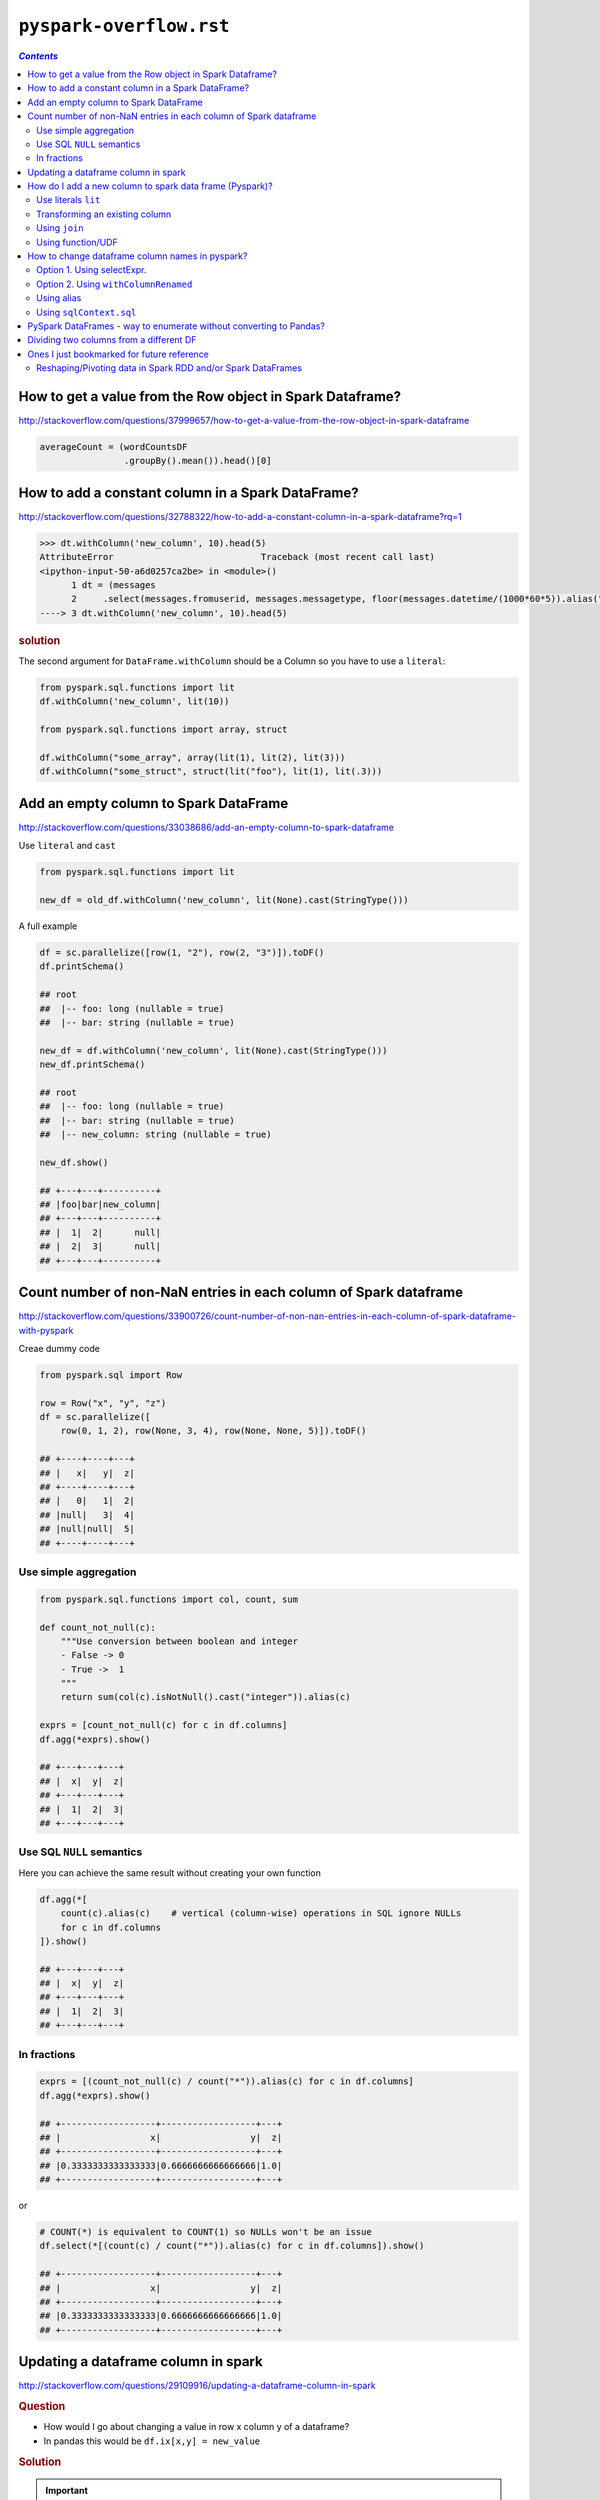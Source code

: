 ``pyspark-overflow.rst``
""""""""""""""""""""""""
.. contents:: `Contents`
   :depth: 2
   :local:

##########################################################
How to get a value from the Row object in Spark Dataframe?
##########################################################
http://stackoverflow.com/questions/37999657/how-to-get-a-value-from-the-row-object-in-spark-dataframe

.. code-block:: python

    averageCount = (wordCountsDF
                    .groupBy().mean()).head()[0]

##################################################
How to add a constant column in a Spark DataFrame?
##################################################
http://stackoverflow.com/questions/32788322/how-to-add-a-constant-column-in-a-spark-dataframe?rq=1

.. code-block:: python

    >>> dt.withColumn('new_column', 10).head(5)
    AttributeError                            Traceback (most recent call last)
    <ipython-input-50-a6d0257ca2be> in <module>()
          1 dt = (messages
          2     .select(messages.fromuserid, messages.messagetype, floor(messages.datetime/(1000*60*5)).alias("dt")))
    ----> 3 dt.withColumn('new_column', 10).head(5)

.. rubric:: solution

The second argument for ``DataFrame.withColumn`` should be a Column so you have to use a ``literal``:

.. code-block:: python

    from pyspark.sql.functions import lit
    df.withColumn('new_column', lit(10))

    from pyspark.sql.functions import array, struct

    df.withColumn("some_array", array(lit(1), lit(2), lit(3)))
    df.withColumn("some_struct", struct(lit("foo"), lit(1), lit(.3)))


######################################
Add an empty column to Spark DataFrame
######################################
http://stackoverflow.com/questions/33038686/add-an-empty-column-to-spark-dataframe

Use ``literal`` and ``cast``

.. code-block:: python

    from pyspark.sql.functions import lit

    new_df = old_df.withColumn('new_column', lit(None).cast(StringType()))

A full example

.. code-block:: python

    df = sc.parallelize([row(1, "2"), row(2, "3")]).toDF()
    df.printSchema()

    ## root
    ##  |-- foo: long (nullable = true)
    ##  |-- bar: string (nullable = true)

    new_df = df.withColumn('new_column', lit(None).cast(StringType()))
    new_df.printSchema()

    ## root
    ##  |-- foo: long (nullable = true)
    ##  |-- bar: string (nullable = true)
    ##  |-- new_column: string (nullable = true)

    new_df.show()

    ## +---+---+----------+
    ## |foo|bar|new_column|
    ## +---+---+----------+
    ## |  1|  2|      null|
    ## |  2|  3|      null|
    ## +---+---+----------+


#################################################################
Count number of non-NaN entries in each column of Spark dataframe
#################################################################
http://stackoverflow.com/questions/33900726/count-number-of-non-nan-entries-in-each-column-of-spark-dataframe-with-pyspark

Creae dummy code

.. code-block:: python

    from pyspark.sql import Row

    row = Row("x", "y", "z")
    df = sc.parallelize([
        row(0, 1, 2), row(None, 3, 4), row(None, None, 5)]).toDF()

    ## +----+----+---+
    ## |   x|   y|  z|
    ## +----+----+---+
    ## |   0|   1|  2|
    ## |null|   3|  4|
    ## |null|null|  5|
    ## +----+----+---+

**********************
Use simple aggregation
**********************
.. code-block:: python

    from pyspark.sql.functions import col, count, sum

    def count_not_null(c):
        """Use conversion between boolean and integer
        - False -> 0
        - True ->  1
        """
        return sum(col(c).isNotNull().cast("integer")).alias(c)

    exprs = [count_not_null(c) for c in df.columns]
    df.agg(*exprs).show()

    ## +---+---+---+
    ## |  x|  y|  z|
    ## +---+---+---+
    ## |  1|  2|  3|
    ## +---+---+---+

**************************
Use SQL ``NULL`` semantics
**************************
Here you can achieve the same result without creating your own function

.. code-block:: python

    df.agg(*[
        count(c).alias(c)    # vertical (column-wise) operations in SQL ignore NULLs
        for c in df.columns
    ]).show()

    ## +---+---+---+
    ## |  x|  y|  z|
    ## +---+---+---+
    ## |  1|  2|  3|
    ## +---+---+---+

************
In fractions
************
.. code-block:: python

    exprs = [(count_not_null(c) / count("*")).alias(c) for c in df.columns]
    df.agg(*exprs).show()

    ## +------------------+------------------+---+
    ## |                 x|                 y|  z|
    ## +------------------+------------------+---+
    ## |0.3333333333333333|0.6666666666666666|1.0|
    ## +------------------+------------------+---+

or

.. code-block:: python

    # COUNT(*) is equivalent to COUNT(1) so NULLs won't be an issue
    df.select(*[(count(c) / count("*")).alias(c) for c in df.columns]).show()

    ## +------------------+------------------+---+
    ## |                 x|                 y|  z|
    ## +------------------+------------------+---+
    ## |0.3333333333333333|0.6666666666666666|1.0|
    ## +------------------+------------------+---+
    
####################################
Updating a dataframe column in spark
####################################
http://stackoverflow.com/questions/29109916/updating-a-dataframe-column-in-spark

.. rubric:: Question

- How would I go about changing a value in row x column y of a dataframe?
- In pandas this would be ``df.ix[x,y] = new_value``

.. rubric:: Solution

.. important::

  DataFrames are based on RDDs. **RDDs are immutable structures** and do not allow updating elements on-site. To change values, **you will need to create a new DataFrame** by transforming the original one either using the SQL-like DSL or RDD operations like map.

While you cannot modify a column as such, you may operate on a column and return a new DataFrame reflecting that change. For that you'd first create a ``UserDefinedFunction`` implementing the operation to apply and then selectively apply that function to the targeted column only.

.. code-block:: python

    from pyspark.sql.functions import UserDefinedFunction
    from pyspark.sql.types import StringType
    
    name = 'target_column'
    udf = UserDefinedFunction(lambda x: 'new_value', Stringtype())
    new_df = old_df.select(*[udf(column).alias(name) 
                             if column == name 
                             else column for column in old_df.columns])

- ``new_df`` now has the same schema as ``old_df`` 
- (assuming that ``old_df.target_column`` was of type ``StringType`` as well) - but all values in column ``target_column`` will be ``new_value``


########################################################
How do I add a new column to spark data frame (Pyspark)?
########################################################
http://stackoverflow.com/questions/33681487/how-do-i-add-a-new-column-to-spark-data-frame-pyspark

.. important:: You cannot add an arbitrary column to a DataFrame in Spark. 
  
  New columns can be created only by the following ways

********************
Use literals ``lit``
********************
.. code-block:: python

    from pyspark.sql.functions import lit

    df = sqlContext.createDataFrame(
        [(1, "a", 23.0), (3, "B", -23.0)], ("x1", "x2", "x3"))

    df_with_x4 = df.withColumn("x4", lit(0))
    df_with_x4.show()

    ## +---+---+-----+---+
    ## | x1| x2|   x3| x4|
    ## +---+---+-----+---+
    ## |  1|  a| 23.0|  0|
    ## |  3|  B|-23.0|  0|
    ## +---+---+-----+---+

*******************************
Transforming an existing column
*******************************
.. code-block:: python

    from pyspark.sql.functions import exp

    df_with_x5 = df_with_x4.withColumn("x5", exp("x3"))
    df_with_x5.show()

    ## +---+---+-----+---+--------------------+
    ## | x1| x2|   x3| x4|                  x5|
    ## +---+---+-----+---+--------------------+
    ## |  1|  a| 23.0|  0| 9.744803446248903E9|
    ## |  3|  B|-23.0|  0|1.026187963170189...|
    ## +---+---+-----+---+--------------------+

**************
Using ``join``
**************
.. code-block:: python

    from pyspark.sql.functions import exp

    lookup = sqlContext.createDataFrame([(1, "foo"), (2, "bar")], ("k", "v"))
    df_with_x6 = (df_with_x5
        .join(lookup, col("x1") == col("k"), "leftouter")
        .drop("k")
        .withColumnRenamed("v", "x6"))

    ## +---+---+-----+---+--------------------+----+
    ## | x1| x2|   x3| x4|                  x5|  x6|
    ## +---+---+-----+---+--------------------+----+
    ## |  1|  a| 23.0|  0| 9.744803446248903E9| foo|
    ## |  3|  B|-23.0|  0|1.026187963170189...|null|
    ## +---+---+-----+---+--------------------+----+

******************
Using function/UDF
******************
.. code-block:: python

    from pyspark.sql.functions import rand

    df_with_x7 = df_with_x6.withColumn("x7", rand())
    df_with_x7.show()

    ## +---+---+-----+---+--------------------+----+-------------------+
    ## | x1| x2|   x3| x4|                  x5|  x6|                 x7|
    ## +---+---+-----+---+--------------------+----+-------------------+
    ## |  1|  a| 23.0|  0| 9.744803446248903E9| foo|0.41930610446846617|
    ## |  3|  B|-23.0|  0|1.026187963170189...|null|0.37801881545497873|
    ## +---+---+-----+---+--------------------+----+-------------------+

################################################
How to change dataframe column names in pyspark?
################################################
http://stackoverflow.com/questions/34077353/how-to-change-dataframe-column-names-in-pyspark

***************************
Option 1. Using selectExpr.
***************************
.. code-block:: python

    data = sqlContext.createDataFrame([("Alberto", 2), ("Dakota", 2)], 
                                      ["Name", "askdaosdka"])
    data.show()
    data.printSchema()

    # Output
    #+-------+----------+
    #|   Name|askdaosdka|
    #+-------+----------+
    #|Alberto|         2|
    #| Dakota|         2|
    #+-------+----------+

    #root
    # |-- Name: string (nullable = true)
    # |-- askdaosdka: long (nullable = true)

    df = data.selectExpr("Name as name", "askdaosdka as age")
    df.show()
    df.printSchema()

    # Output
    #+-------+---+
    #|   name|age|
    #+-------+---+
    #|Alberto|  2|
    #| Dakota|  2|
    #+-------+---+

    #root
    # |-- name: string (nullable = true)
    # |-- age: long (nullable = true)

*************************************
Option 2. Using ``withColumnRenamed``
*************************************
Option 2. Using ``withColumnRenamed`` (`link <https://wtak23.github.io/pyspark/generated/generated/sql.DataFrame.withColumnRenamed.html>`__), notice that this method allows you to "overwrite" the same column.

.. code-block:: python

    oldColumns = data.schema.names
    newColumns = ["name", "age"]

    df = reduce(lambda data, idx: data.withColumnRenamed(oldColumns[idx], newColumns[idx]), xrange(len(oldColumns)), data)
    df.printSchema()
    df.show()

***********
Using alias
***********
.. code-block:: python

    from pyspark.sql.functions import *

    data = data.select(col("Name").alias("name"), col("askdaosdka").alias("age"))
    data.show()

    # Output
    #+-------+---+
    #|   name|age|
    #+-------+---+
    #|Alberto|  2|
    #| Dakota|  2|
    #+-------+---+


************************
Using ``sqlContext.sql``
************************
Using ``sqlContext.sql`` (`link <https://wtak23.github.io/pyspark/generated/generated/sql.SQLContext.sql.html>`__), which lets you use SQL queries on ``DataFrames`` registered as ``tables``.

.. code-block:: python

    sqlContext.registerDataFrameAsTable(data, "myTable")
    df2 = sqlContext.sql("SELECT Name AS name, askdaosdka as age from myTable")

    df2.show()

    # Output
    #+-------+---+
    #|   name|age|
    #+-------+---+
    #|Alberto|  2|
    #| Dakota|  2|
    #+-------+---+

###################################################################
PySpark DataFrames - way to enumerate without converting to Pandas?
###################################################################
http://stackoverflow.com/questions/32760888/pyspark-dataframes-way-to-enumerate-without-converting-to-pandas/32761138

Basically want the following in pandas in pyspark:

>>> indexes=[2,3,6,7] 
>>> df[indexes]

.. admonition:: answer

  Spark DataFrames don't support random row access.


########################################
Dividing two columns from a different DF
########################################
  It is not possible to reference column from another table. If you want to combine data you'll have to ``join`` first using something similar to this:

- http://stackoverflow.com/questions/38128014/dividing-two-columns-of-a-different-dataframes


.. note:: 

    - Personally not a fan of handling **joins** of two DF with overlapping column names using ``df.alias``.
    - See my private github (`link <https://github.com/wtak23/private_repos/blob/master/cs105_lab2_solutions.rst#e-exercise-average-number-of-daily-requests-per-host>`__)


.. code-block:: python

    from pyspark.sql.functions import col

    # maybe i need to get comfortable with this sql-like approach, but
    # i have the feeling this is asking for confusion...
    (df1.alias("df1")
        .join(df2.alias("df2"), ["day"])
        .select(col("day"), (col("df1.count") / col("df2.count")).alias("ratio")))

    # i'd rather do this
    df_out = (
      # join df1 and df2 on column ['day'], but rename 'count' to 'df2_count' to avoid overlap in column name after join
      df1.withColumnRenamed('count','df1_count').join(df2.withColumnRenamed('count','df2_count'), ['day'])
      .select('day', (col('df1_count')/col('df2_count')).alias('ratio'))
    )

###########################################
Ones I just bookmarked for future reference
###########################################

************************************************************
Reshaping/Pivoting data in Spark RDD and/or Spark DataFrames
************************************************************
http://stackoverflow.com/questions/30260015/reshaping-pivoting-data-in-spark-rdd-and-or-spark-dataframes?rq=1

